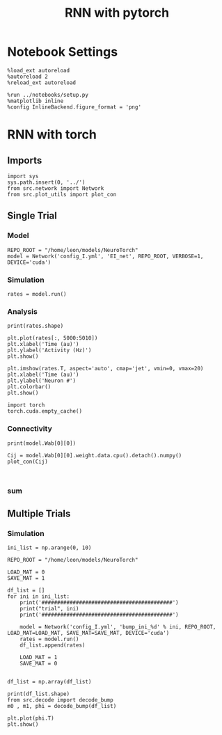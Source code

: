 #+STARTUP: fold
#+TITLE: RNN with pytorch
#+PROPERTY: header-args:ipython :results both :exports both :async yes :session torch :kernel torch

* Notebook Settings
#+begin_src ipython
  %load_ext autoreload
  %autoreload 2
  %reload_ext autoreload

  %run ../notebooks/setup.py
  %matplotlib inline
  %config InlineBackend.figure_format = 'png'
#+end_src

#+RESULTS:
: The autoreload extension is already loaded. To reload it, use:
:   %reload_ext autoreload
: Python exe
: /home/leon/mambaforge/envs/torch/bin/python

* RNN with torch
** Imports
#+begin_src ipython
  import sys
  sys.path.insert(0, '../')
  from src.network import Network
  from src.plot_utils import plot_con
#+end_src

#+RESULTS:
: 5f61594d-fcd7-40c7-9376-4a5582d8aede

** Single Trial
*** Model
#+begin_src ipython
  REPO_ROOT = "/home/leon/models/NeuroTorch"
  model = Network('config_I.yml', 'EI_net', REPO_ROOT, VERBOSE=1, DEVICE='cuda')
#+end_src

#+RESULTS:
: Loading config from /home/leon/models/NeuroTorch/conf/config_I.yml
: Na tensor([10000], dtype=torch.int32) Ka tensor([500.], dtype=torch.float64) csumNa tensor([    0, 10000])
: DT 0.001 TAU [0.02]
: Jab [-2.75]
: Ja0 [14.0]
: Sparse random connectivity 
: with weak cosine structure, KAPPA 0.22

*** Simulation
#+begin_src ipython
  rates = model.run()
#+end_src

#+RESULTS:
#+begin_example
  times (s) 0.5 rates (Hz) [0.03]
  STIM ON
  times (s) 1.0 rates (Hz) [35.62]
  STIM OFF
  times (s) 1.5 rates (Hz) [3.29]
  times (s) 2.0 rates (Hz) [0.8]
  times (s) 2.5 rates (Hz) [0.75]
  times (s) 3.0 rates (Hz) [0.68]
  times (s) 3.5 rates (Hz) [0.79]
  Elapsed (with compilation) = 6.078570852987468s
#+end_example

*** Analysis

#+begin_src ipython
print(rates.shape)
#+end_src

#+RESULTS:
: (5000, 10000)

#+begin_src ipython
  plt.plot(rates[:, 5000:5010])
  plt.xlabel('Time (au)')
  plt.ylabel('Activity (Hz)')
  plt.show()
#+end_src

#+RESULTS:
[[file:./.ob-jupyter/931c9ad7c3293b288b7b69cc7bd4fc31689a143e.png]]

#+begin_src ipython
  plt.imshow(rates.T, aspect='auto', cmap='jet', vmin=0, vmax=20)
  plt.xlabel('Time (au)')
  plt.ylabel('Neuron #')
  plt.colorbar()
  plt.show()
#+end_src

#+RESULTS:
[[file:./.ob-jupyter/83c3e982d56f7161306498b9864985d2f16f6ff4.png]]

#+begin_src ipython
  import torch
  torch.cuda.empty_cache()
#+end_src

#+RESULTS:

*** Connectivity
#+begin_src ipython
  print(model.Wab[0][0])
#+end_src

#+RESULTS:
: Linear(in_features=10000, out_features=10000, bias=True)

#+begin_src ipython
  Cij = model.Wab[0][0].weight.data.cpu().detach().numpy()
  plot_con(Cij)
#+end_src

#+RESULTS:
:RESULTS:
: /home/leon/mambaforge/envs/torch/lib/python3.10/site-packages/IPython/core/events.py:93: UserWarning: This figure includes Axes that are not compatible with tight_layout, so results might be incorrect.
:   func(*args, **kwargs)
: /home/leon/mambaforge/envs/torch/lib/python3.10/site-packages/IPython/core/pylabtools.py:152: UserWarning: This figure includes Axes that are not compatible with tight_layout, so results might be incorrect.
:   fig.canvas.print_figure(bytes_io, **kw)
[[file:./.ob-jupyter/5d761a8809c0d7be9158f7594b8394342bef1b8f.png]]
:END:

#+begin_src ipython

#+end_src

#+RESULTS:



*** sum
#+RESULTS:
[[file:./.ob-jupyter/fb602e5f27d5f6bb2c9b88471439554f870ac7e1.png]]


** Multiple Trials
*** Simulation
#+begin_src ipython
  ini_list = np.arange(0, 10)

  REPO_ROOT = "/home/leon/models/NeuroTorch"

  LOAD_MAT = 0
  SAVE_MAT = 1

  df_list = []
  for ini in ini_list:
      print('##########################################')
      print("trial", ini)
      print('##########################################')

      model = Network('config_I.yml', 'bump_ini_%d' % ini, REPO_ROOT, LOAD_MAT=LOAD_MAT, SAVE_MAT=SAVE_MAT, DEVICE='cuda')
      rates = model.run()
      df_list.append(rates)

      LOAD_MAT = 1
      SAVE_MAT = 0

#+end_src

#+RESULTS:
#+begin_example
  ##########################################
  trial 0
  ##########################################
  Loading config from /home/leon/models/NeuroTorch/conf/config_I.yml
  /home/leon/mambaforge/envs/torch/lib/python3.10/site-packages/torch/distributed/distributed_c10d.py:283: UserWarning: torch.distributed.reduce_op is deprecated, please use torch.distributed.ReduceOp instead
    warnings.warn(
  Elapsed (with compilation) = 7.325193437049165s
  ##########################################
  trial 1
  ##########################################
  Loading config from /home/leon/models/NeuroTorch/conf/config_I.yml
  Elapsed (with compilation) = 8.911343947052956s
  ##########################################
  trial 2
  ##########################################
  Loading config from /home/leon/models/NeuroTorch/conf/config_I.yml
  Elapsed (with compilation) = 6.058779538143426s
  ##########################################
  trial 3
  ##########################################
  Loading config from /home/leon/models/NeuroTorch/conf/config_I.yml
  Elapsed (with compilation) = 6.164546430110931s
  ##########################################
  trial 4
  ##########################################
  Loading config from /home/leon/models/NeuroTorch/conf/config_I.yml
  Elapsed (with compilation) = 6.0221462899353355s
  ##########################################
  trial 5
  ##########################################
  Loading config from /home/leon/models/NeuroTorch/conf/config_I.yml
  Elapsed (with compilation) = 6.082750983070582s
  ##########################################
  trial 6
  ##########################################
  Loading config from /home/leon/models/NeuroTorch/conf/config_I.yml
  Elapsed (with compilation) = 6.061597684863955s
  ##########################################
  trial 7
  ##########################################
  Loading config from /home/leon/models/NeuroTorch/conf/config_I.yml
  Elapsed (with compilation) = 6.124217361910269s
  ##########################################
  trial 8
  ##########################################
  Loading config from /home/leon/models/NeuroTorch/conf/config_I.yml
  Elapsed (with compilation) = 6.108365433989093s
  ##########################################
  trial 9
  ##########################################
  Loading config from /home/leon/models/NeuroTorch/conf/config_I.yml
  Elapsed (with compilation) = 6.064003318082541s
#+end_example

#+begin_src ipython
  df_list = np.array(df_list)
#+end_src

#+RESULTS:

#+begin_src ipython
  print(df_list.shape)
  from src.decode import decode_bump
  m0 , m1, phi = decode_bump(df_list)
#+end_src

#+RESULTS:
: (10, 5000, 10000)

#+begin_src ipython
  plt.plot(phi.T)
  plt.show()
#+end_src

#+RESULTS:
[[file:./.ob-jupyter/291185e94629847dbcf018839869307dda3f87cb.png]]
